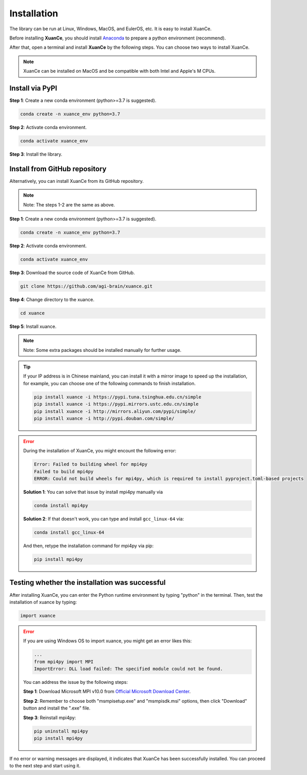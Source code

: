 Installation
===========================

The library can be run at Linux, Windows, MacOS, and EulerOS, etc. It is easy to install XuanCe.

Before installing **XuanCe**, you should install Anaconda_ to prepare a python environment (recommend).

After that, open a terminal and install **XuanCe** by the following steps.
You can choose two ways to install XuanCe.

.. note::

    XuanCe can be installed on MacOS and be compatible with both Intel and Apple's M CPUs.

Install via PyPI
---------------------------------------------

**Step 1**: Create a new conda environment (python>=3.7 is suggested).

.. code-block:: bash

    conda create -n xuance_env python=3.7

**Step 2**: Activate conda environment.

.. code-block:: bash
    
    conda activate xuance_env

**Step 3**: Install the library.

.. tabs::

    .. tab:: No DL toolbox

        .. code-block:: bash

            pip install xuance

    .. tab:: PyTorch

        .. code-block:: bash

            pip install xuance[torch]

    .. tab:: TensorFlow

        .. code-block:: bash

            pip install xuance[tensorflow]

    .. tab:: MindSpore

        .. code-block:: bash

            pip install xuance[mindspore]

    .. tab:: All DL toolbox

        .. code-block:: bash

            pip install xuance[all]

    .. tab:: Atari

        .. code-block:: bash

            pip install xuance[atari]

    .. tab:: Box2D

        .. code-block:: bash

            pip install xuance[box2d]


Install from GitHub repository
---------------------------------------------

Alternatively, you can install XuanCe from its GitHub repository.

.. note::

    Note: The steps 1-2 are the same as above.

**Step 1**: Create a new conda environment (python>=3.7 is suggested).

.. code-block:: bash

    conda create -n xuance_env python=3.7

**Step 2**: Activate conda environment.

.. code-block:: bash

    conda activate xuance_env

**Step 3**: Download the source code of XuanCe from GitHub.

.. code-block:: bash

    git clone https://github.com/agi-brain/xuance.git

**Step 4**: Change directory to the xuance.

.. code-block:: bash

    cd xuance

**Step 5**: Install xuance.

.. tabs::

    .. tab:: No DL toolbox

        .. code-block:: bash

            pip install -e .

    .. tab:: PyTorch

        .. code-block:: bash

            pip install -e .[torch]

    .. tab:: TensorFlow

        .. code-block:: bash

            pip install -e .[tensorflow]

    .. tab:: MindSpore

        .. code-block:: bash

            pip install -e .[mindspore]

    .. tab:: All DL toolbox

        .. code-block:: bash

            pip install -e .[all]

    .. tab:: Atari

        .. code-block:: bash

            pip install -e .[atari]

    .. tab:: Box2D

        .. code-block:: bash

            pip install -e .[box2d]

.. note::

    Note: Some extra packages should be installed manually for further usage.

.. tip::

    If your IP address is in Chinese mainland, you can install it with a mirror image to speed up the installation,
    for example, you can choose one of the following commands to finish installation.

    .. code-block:: bash

        pip install xuance -i https://pypi.tuna.tsinghua.edu.cn/simple
        pip install xuance -i https://pypi.mirrors.ustc.edu.cn/simple
        pip install xuance -i http://mirrors.aliyun.com/pypi/simple/
        pip install xuance -i http://pypi.douban.com/simple/

.. error::

    During the installation of XuanCe, you might encount the following error:

    .. code-block:: bash

        Error: Failed to building wheel for mpi4py
        Failed to build mpi4py
        ERROR: Could not build wheels for mpi4py, which is required to install pyproject.toml-based projects

    **Solution 1**: You can solve that issue by install mpi4py manually via

    .. code-block:: bash

        conda install mpi4py

    **Solution 2**: If that doesn't work, you can type and install ``gcc_linux-64`` via:

    .. code-block:: bash

        conda install gcc_linux-64

    And then, retype the installation command for mpi4py via pip:

    .. code-block:: bash

        pip install mpi4py


.. _Anaconda: https://www.anaconda.com/download
.. _PyTorch: https://pytorch.org/get-started/locally/
.. _TensorFlow2: https://www.tensorflow.org/install
.. _MindSpore: https://www.mindspore.cn/install/en

Testing whether the installation was successful
--------------------------------------------------------------------

After installing XuanCe, you can enter the Python runtime environment by typing "python" in the terminal.
Then, test the installation of xuance by typing:

.. code-block:: python

    import xuance


.. error::

    If you are using Windows OS to import xuance, you might get an error likes this:

    .. code-block:: bash

        ...
        from mpi4py import MPI
        ImportError: DLL load failed: The specified module could not be found.

    You can address the issue by the following steps:

    **Step 1**: Download Microsoft MPI v10.0 from `Official Microsoft Download Center <https://www.microsoft.com/en-us/download/details.aspx?id=57467>`_.

    **Step 2**: Remember to choose both "msmpisetup.exe" and "msmpisdk.msi" options, then click "Download" button and install the ".exe" file.

    **Step 3**: Reinstall mpi4py:

    .. code-block:: bash

        pip uninstall mpi4py
        pip install mpi4py


If no error or warning messages are displayed, it indicates that XuanCe has been successfully installed.
You can proceed to the next step and start using it.

